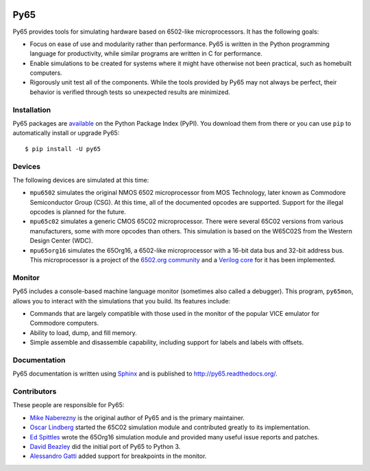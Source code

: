 .. image:: https://travis-ci.org/McNeight/py65.svg?branch=master
   :target: https://travis-ci.org/McNeight/py65
   :alt: Build Status

.. image:: https://landscape.io/github/McNeight/py65/master/landscape.svg?style=flat
   :target: https://landscape.io/github/McNeight/py65/master
   :alt: Code Health

Py65
====

Py65 provides tools for simulating hardware based on 6502-like
microprocessors.  It has the following goals:

- Focus on ease of use and modularity rather than performance.  Py65 is
  written in the Python programming language for productivity, while
  similar programs are written in C for performance.

- Enable simulations to be created for systems where it might have
  otherwise not been practical, such as homebuilt computers.

- Rigorously unit test all of the components.  While the tools provided
  by Py65 may not always be perfect, their behavior is verified through
  tests so unexpected results are minimized.

Installation
------------

Py65 packages are `available <http://pypi.python.org/pypi/py65>`_ on the
Python Package Index (PyPI).  You download them from there or you can
use ``pip`` to automatically install or upgrade Py65::

    $ pip install -U py65

Devices
-------

The following devices are simulated at this time:

- ``mpu6502`` simulates the original NMOS 6502 microprocessor from MOS
  Technology, later known as Commodore Semiconductor Group (CSG). At this
  time, all of the documented opcodes are supported.  Support for the
  illegal opcodes is planned for the future.

- ``mpu65c02`` simulates a generic CMOS 65C02 microprocessor. There were
  several 65C02 versions from various manufacturers, some with more
  opcodes than others. This simulation is based on the W65C02S from the
  Western Design Center (WDC).

- ``mpu65org16`` simulates the 65Org16, a 6502-like microprocessor with a
  16-bit data bus and 32-bit address bus.  This microprocessor is a project
  of the `6502.org community <http://forum.6502.org/viewtopic.php?t=1824>`_
  and a `Verilog core <https://github.com/BigEd/verilog-6502/wiki>`_ for it
  has been implemented.

Monitor
-------

Py65 includes a console-based machine language monitor (sometimes also called
a debugger).  This program, ``py65mon``, allows you to interact with the
simulations that you build.  Its features include:

- Commands that are largely compatible with those used in the monitor of
  the popular VICE emulator for Commodore computers.

- Ability to load, dump, and fill memory.

- Simple assemble and disassemble capability, including support for labels
  and labels with offsets.

Documentation
-------------

Py65 documentation is written using `Sphinx <http://sphinx.pocoo.org/>`_ and
is published to `http://py65.readthedocs.org/
<http://py65.readthedocs.org/>`_.

Contributors
------------

These people are responsible for Py65:

- `Mike Naberezny <https://github.com/mnaberez>`_ is the original author of
  Py65 and is the primary maintainer.

- `Oscar Lindberg <https://github.com/offe>`_ started the 65C02 simulation
  module and contributed greatly to its implementation.

- `Ed Spittles <https://github.com/biged>`_ wrote the 65Org16 simulation
  module and provided many useful issue reports and patches.

- `David Beazley <https://github.com/dabeaz>`_ did the initial port of Py65
  to Python 3.

- `Alessandro Gatti <https://github.com/agatti>`_ added support for
  breakpoints in the monitor.

